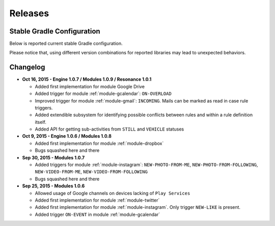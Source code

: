 .. _releases:

Releases
=======================================

Stable Gradle Configuration
---------------------------------------

Below is reported current stable Gradle configuration.

.. code-block:: groovy
  :linenos:

  // ai part
  compile 'com.atooma:core:1.0.1'
  compile 'com.atooma:activitytracker:1.0.1'
  compile 'com.atooma:resonance:1.0.1'
  // engine part
  compile 'com.atooma:engine:1.0.7'
  compile 'com.atooma:engine-modules:1.0.8'

Please notice that, using different version combinations for reported libraries may lead to unexpected behaviors.

Changelog
---------------------------------------

* **Oct 16, 2015 - Engine 1.0.7 / Modules 1.0.9 / Resonance 1.0.1**

  * Added first implementation for module Google Drive

  * Added trigger for module :ref:`module-gcalendar`: ``ON-OVERLOAD``

  * Improved trigger for module :ref:`module-gmail`: ``INCOMING``. Mails can be marked as read in case rule triggers.

  * Added extendible subsystem for identifying possible conflicts between rules and within a rule definition itself.

  * Added API for getting sub-activities from ``STILL`` and ``VEHICLE`` statuses

* **Oct 9, 2015 - Engine 1.0.6 / Modules 1.0.8**

  * Added first implementation for module :ref:`module-dropbox`

  * Bugs squashed here and there

* **Sep 30, 2015 - Modules 1.0.7**

  * Added triggers for module :ref:`module-instagram`: ``NEW-PHOTO-FROM-ME``, ``NEW-PHOTO-FROM-FOLLOWING``, ``NEW-VIDEO-FROM-ME``, ``NEW-VIDEO-FROM-FOLLOWING``

  * Bugs squashed here and there

* **Sep 25, 2015 - Modules 1.0.6**

  * Allowed usage of Google channels on devices lacking of ``Play Services``

  * Added first implementation for module :ref:`module-twitter`

  * Added first implementation for module :ref:`module-instagram`. Only trigger ``NEW-LIKE`` is present.

  * Added trigger ``ON-EVENT`` in module :ref:`module-gcalendar`

